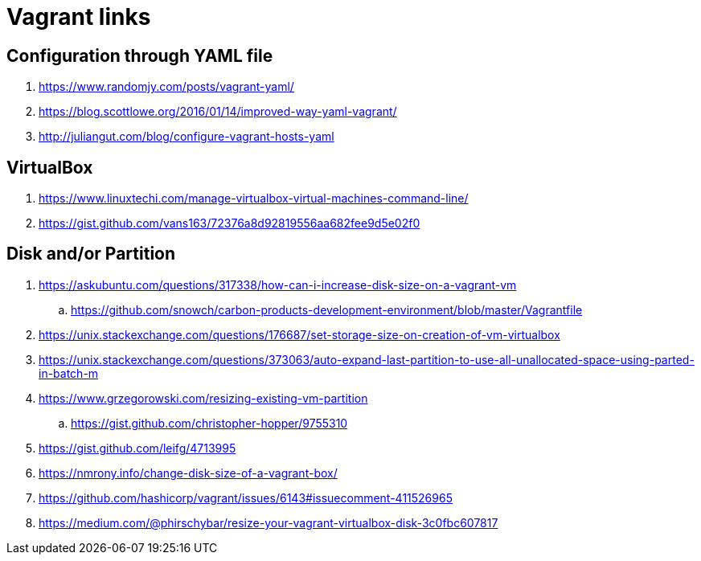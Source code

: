 = Vagrant links

== Configuration through YAML file

. https://www.randomjy.com/posts/vagrant-yaml/
. https://blog.scottlowe.org/2016/01/14/improved-way-yaml-vagrant/
. http://juliangut.com/blog/configure-vagrant-hosts-yaml

== VirtualBox

. https://www.linuxtechi.com/manage-virtualbox-virtual-machines-command-line/
. https://gist.github.com/vans163/72376a8d92819556aa682fee9d5e02f0

== Disk and/or Partition

. https://askubuntu.com/questions/317338/how-can-i-increase-disk-size-on-a-vagrant-vm
.. https://github.com/snowch/carbon-products-development-environment/blob/master/Vagrantfile
. https://unix.stackexchange.com/questions/176687/set-storage-size-on-creation-of-vm-virtualbox
. https://unix.stackexchange.com/questions/373063/auto-expand-last-partition-to-use-all-unallocated-space-using-parted-in-batch-m
. https://www.grzegorowski.com/resizing-existing-vm-partition
.. https://gist.github.com/christopher-hopper/9755310
. https://gist.github.com/leifg/4713995
. https://nmrony.info/change-disk-size-of-a-vagrant-box/
. https://github.com/hashicorp/vagrant/issues/6143#issuecomment-411526965
. https://medium.com/@phirschybar/resize-your-vagrant-virtualbox-disk-3c0fbc607817
